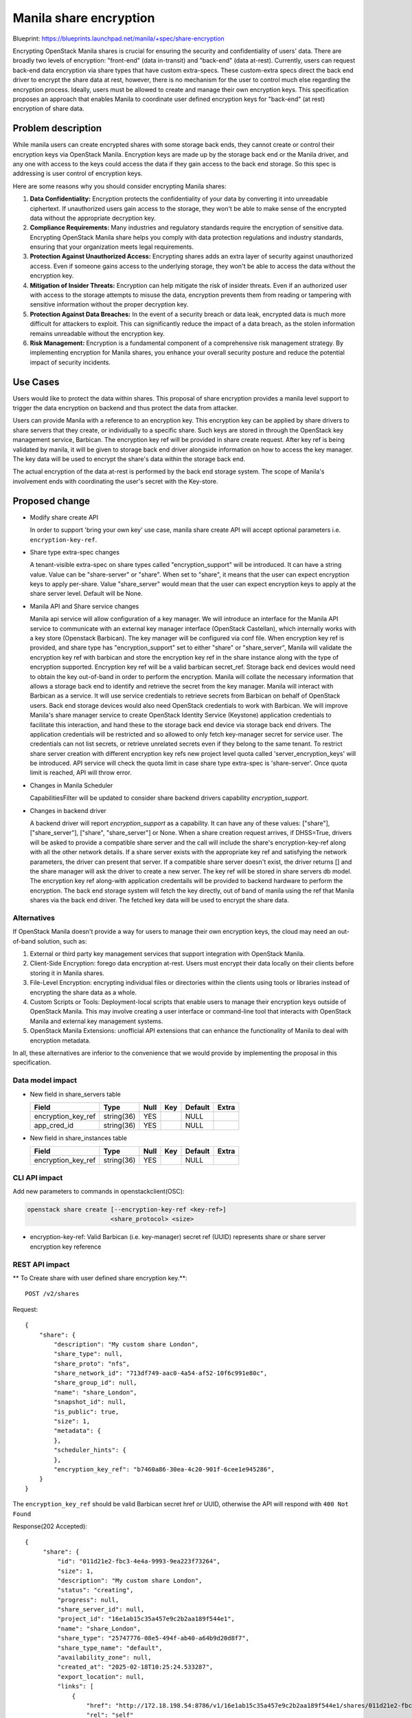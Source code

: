 ..
 This work is licensed under a Creative Commons Attribution 3.0 Unported
 License.

 http://creativecommons.org/licenses/by/3.0/legalcode

=======================
Manila share encryption
=======================

Blueprint: https://blueprints.launchpad.net/manila/+spec/share-encryption

Encrypting OpenStack Manila shares is crucial for ensuring the security and
confidentiality of users' data. There are broadly two levels of encryption:
"front-end" (data in-transit) and "back-end" (data at-rest). Currently,
users can request back-end data encryption via share types that have custom
extra-specs. These custom-extra specs direct the back end driver to encrypt
the share data at rest, however, there is no mechanism for the user to control
much else regarding the encryption process. Ideally, users must be allowed to
create and manage their own encryption keys. This specification proposes an
approach that enables Manila to coordinate user defined encryption keys for
"back-end" (at rest) encryption of share data.


Problem description
===================

While manila users can create encrypted shares with some storage back ends,
they cannot create or control their encryption keys via OpenStack Manila.
Encryption keys are made up by the storage back end or the Manila driver, and
any one with access to the keys could access the data if they gain access to
the back end storage. So this spec is addressing is user control of encryption
keys.

Here are some reasons why you should consider encrypting Manila shares:

1. **Data Confidentiality:** Encryption protects the confidentiality of your
   data by converting it into unreadable ciphertext. If unauthorized users
   gain access to the storage, they won't be able to make sense of the
   encrypted data without the appropriate decryption key.

2. **Compliance Requirements:** Many industries and regulatory standards
   require the encryption of sensitive data. Encrypting OpenStack Manila share
   helps you comply with data protection regulations and industry standards,
   ensuring that your organization meets legal requirements.

3. **Protection Against Unauthorized Access:** Encrypting shares adds an extra
   layer of security against unauthorized access. Even if someone gains access
   to the underlying storage, they won't be able to access the data without the
   encryption key.

4. **Mitigation of Insider Threats:** Encryption can help mitigate the risk of
   insider threats. Even if an authorized user with access to the storage
   attempts to misuse the data, encryption prevents them from reading or
   tampering with sensitive information without the proper decryption key.

5. **Protection Against Data Breaches:** In the event of a security breach or
   data leak, encrypted data is much more difficult for attackers to exploit.
   This can significantly reduce the impact of a data breach, as the stolen
   information remains unreadable without the encryption key.

6. **Risk Management:** Encryption is a fundamental component of a
   comprehensive risk management strategy. By implementing encryption for
   Manila shares, you enhance your overall security posture and reduce the
   potential impact of security incidents.


Use Cases
=========

Users would like to protect the data within shares. This proposal of share
encryption provides a manila level support to trigger the data encryption on
backend and thus protect the data from attacker.

Users can provide Manila with a reference to an encryption key. This encryption
key can be applied by share drivers to share servers that they create, or
individually to a specific share. Such keys are stored in through the OpenStack
key management service, Barbican. The encryption key ref will be provided in
share create request. After key ref is being validated by manila, it will be
given to storage back end driver alongside information on how to access the
key manager. The key data will be used to encrypt the share's data within the
storage back end.

The actual encryption of the data at-rest is performed by the back end storage
system. The scope of Manila's involvement ends with coordinating the user's
secret with the Key-store.


Proposed change
===============

* Modify share create API

  In order to support 'bring your own key' use case, manila share create API
  will accept optional parameters i.e. ``encryption-key-ref``.

* Share type extra-spec changes

  A tenant-visible extra-spec on share types called "encryption_support" will
  be introduced. It can have a string value. Value can be "share-server" or
  "share". When set to "share", it means that the user can expect encryption
  keys to apply per-share. Value "share_server" would mean that the user can
  expect encryption keys to apply at the share server level. Default will be
  None.

* Manila API and Share service changes

  Manila api service will allow configuration of a key manager. We will
  introduce an interface for the Manila API service to communicate with an
  external key manager interface (OpenStack Castellan), which internally works
  with a key store (Openstack Barbican). The key manager will be configured
  via conf file.
  When encryption key ref is provided, and share type has "encryption_support"
  set to either "share" or "share_server", Manila will validate the encryption
  key ref with barbican and store the encryption key ref in the share instance
  along with the type of encryption supported. Encryption key ref will be a
  valid barbican secret_ref. Storage back end devices would need to obtain the
  key out-of-band in order to perform the encryption. Manila will collate the
  necessary information that allows a storage back end to identify and retrieve
  the secret from the key manager. Manila will interact with Barbican as a
  service. It will use service credentials to retrieve secrets from Barbican
  on behalf of OpenStack users. Back end storage devices would also need
  OpenStack credentials to work with Barbican. We will improve Manila's share
  manager service to create OpenStack Identity Service (Keystone) application
  credentials to facilitate this interaction, and hand these to the storage
  back end device via storage back end drivers. The application credentials
  will be restricted and so allowed to only fetch key-manager secret for
  service user. The credentials can not list secrets, or retrieve unrelated
  secrets even if they belong to the same tenant.
  To restrict share server creation with different encryption key refs new
  project level quota called 'server_encryption_keys' will be introduced.
  API service will check the quota limit in case share type extra-spec is
  'share-server'. Once quota limit is reached, API will throw error.

* Changes in Manila Scheduler

  CapabilitiesFilter will be updated to consider share backend drivers
  capability `encryption_support`.

* Changes in backend driver

  A backend driver will report `encryption_support` as a capability. It can
  have any of these values: ["share"], ["share_server"],
  ["share", "share_server"] or None. When a share creation request arrives,
  if DHSS=True, drivers will be asked to provide a compatible share server
  and the call will include the share's encryption-key-ref along with all the
  other network details. If a share server exists with the appropriate key ref
  and satisfying the network parameters, the driver can present that server.
  If a compatible share server doesn't exist, the driver returns [] and the
  share manager will ask the driver to create a new server. The key ref will
  be stored in share servers db model. The encryption key ref along-with
  application credentails will be provided to backend hardware to perform the
  encryption. The back end storage system will fetch the key directly, out of
  band of manila using the ref that Manila shares via the back end driver. The
  fetched key data will be used to encrypt the share data.


Alternatives
------------

If OpenStack Manila doesn't provide a way for users to manage their own
encryption keys, the cloud may need an out-of-band solution, such as:

1. External or third party key management services that support integration
   with OpenStack Manila.

2. Client-Side Encryption: forego data encryption at-rest. Users must encrypt
   their data locally on their clients before storing it in Manila shares.

3. File-Level Encryption: encrypting individual files or directories within
   the clients using tools or libraries instead of encrypting the share data
   as a whole.

4. Custom Scripts or Tools: Deployment-local scripts that enable users to
   manage their encryption keys outside of OpenStack Manila. This may involve
   creating a user interface or command-line tool that interacts with OpenStack
   Manila and external key management systems.

5. OpenStack Manila Extensions: unofficial API extensions that can enhance the
   functionality of Manila to deal with encryption metadata.

In all, these alternatives are inferior to the convenience that we would
provide by implementing the proposal in this specification.


Data model impact
-----------------

* New field in share_servers table

  +-----------------------+---------------+------+-----+---------+-------+
  | Field                 | Type          | Null | Key | Default | Extra |
  +=======================+===============+======+=====+=========+=======+
  | encryption_key_ref    | string(36)    | YES  |     | NULL    |       |
  +-----------------------+---------------+------+-----+---------+-------+
  | app_cred_id           | string(36)    | YES  |     | NULL    |       |
  +-----------------------+---------------+------+-----+---------+-------+

* New field in share_instances table

  +-----------------------+---------------+------+-----+---------+-------+
  | Field                 | Type          | Null | Key | Default | Extra |
  +=======================+===============+======+=====+=========+=======+
  | encryption_key_ref    | string(36)    | YES  |     | NULL    |       |
  +-----------------------+---------------+------+-----+---------+-------+


CLI API impact
--------------

Add new parameters to commands in openstackclient(OSC):

.. code-block:: bash

    openstack share create [--encryption-key-ref <key-ref>]
                           <share_protocol> <size>

* encryption-key-ref: Valid Barbican (i.e. key-manager) secret ref (UUID)
  represents share or share server encryption key reference


REST API impact
---------------

** To Create share with user defined share encryption key.**::

     POST /v2/shares

Request::

    {
        "share": {
            "description": "My custom share London",
            "share_type": null,
            "share_proto": "nfs",
            "share_network_id": "713df749-aac0-4a54-af52-10f6c991e80c",
            "share_group_id": null,
            "name": "share_London",
            "snapshot_id": null,
            "is_public": true,
            "size": 1,
            "metadata": {
            },
            "scheduler_hints": {
            },
            "encryption_key_ref": "b7460a86-30ea-4c20-901f-6cee1e945286",
        }
    }

The ``encryption_key_ref`` should be valid Barbican secret href or UUID,
otherwise the API will respond with ``400 Not Found``

Response(202 Accepted)::

   {
        "share": {
            "id": "011d21e2-fbc3-4e4a-9993-9ea223f73264",
            "size": 1,
            "description": "My custom share London",
            "status": "creating",
            "progress": null,
            "share_server_id": null,
            "project_id": "16e1ab15c35a457e9c2b2aa189f544e1",
            "name": "share_London",
            "share_type": "25747776-08e5-494f-ab40-a64b9d20d8f7",
            "share_type_name": "default",
            "availability_zone": null,
            "created_at": "2025-02-18T10:25:24.533287",
            "export_location": null,
            "links": [
                {
                    "href": "http://172.18.198.54:8786/v1/16e1ab15c35a457e9c2b2aa189f544e1/shares/011d21e2-fbc3-4e4a-9993-9ea223f73264",
                    "rel": "self"
                },
            ],
            "share_network_id": "713df749-aac0-4a54-af52-10f6c991e80c",
            "share_group_id": null,
            "export_locations": [],
            "share_proto": "NFS",
            "host": null,
            "access_rules_status": "active",
            "has_replicas": false,
            "replication_type": null,
            "task_state": null,
            "snapshot_support": true,
            "volume_type": "default",
            "snapshot_id": null,
            "is_public": true,
            "metadata": {
            },
            "encryption_key_ref": "b7460a86-30ea-4c20-901f-6cee1e945286"
        }
   }


Driver impact
-------------
The backend driver needs to implement:

* The driver needs to report "encryption_support" as a capability.
  If encryption is supported, the value of this capability can be reported
  as a list of capabilities with valid keys among "share" and "share_server".

* Return valid list of share servers to Manila-share Manager based on
  requested parameters. This is supported today, however function needs to
  be updated to consider additional requirement i.e. encryption key ref. When
  an encryption key reference is provided by Manila's share manager, care must
  be taken to specifically eliminate share servers that don't match that key.

* Instruct the back end storage system to encrypt the share with key
  data sent from key-store e.g. Barbican

Security impact
---------------

After encryption, the shares will be more secure and data is protected from
attacker.


Notifications impact
--------------------

None

Other end user impact
---------------------

User need to store encryption key/payload with Barbican key-manager and get
encryption key ref.

Performance Impact
------------------

The share can be encrypted at front-end or back-end. But for Manila we intend
to support only back-end encryption and so very less performance penalty in
manila services.

Other deployer impact
---------------------

None.

Developer impact
----------------



Implementation
==============

Assignee(s)
-----------

Primary assignee:
    * kpdev(kinpaa@gmail.com)

Work Items
----------

* Implement 'bring you own key' in share create APIs.
* Update 'openstack share create' command in python-manilaclient.
* Implement tempest support.
* Document about create share with encryption

Future Work Items
-----------------

None

Dependencies
============

None

Testing
=======

* Unit tests
* Tempest tests

Documentation Impact
====================

- Docstrings
- Devref
- User guide
- Admin guide
- Release notes

References
==========

None

